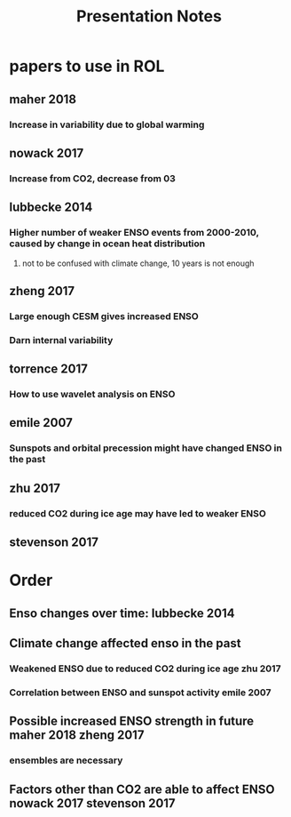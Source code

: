 #+TITLE: Presentation Notes

* papers to use in ROL
** maher 2018
*** Increase in variability due to global warming
** nowack 2017
*** Increase from CO2, decrease from 03
** lubbecke 2014
*** Higher number of weaker ENSO events from 2000-2010, caused by change in ocean heat distribution
**** not to be confused with climate change, 10 years is not enough
** zheng 2017
*** Large enough CESM gives increased ENSO
*** Darn internal variability
** torrence 2017
*** How to use wavelet analysis on ENSO
** emile 2007
*** Sunspots and orbital precession might have changed ENSO in the past
** zhu 2017
*** reduced CO2 during ice age may have led to weaker ENSO
** stevenson 2017

* Order
** Enso changes over time: lubbecke 2014
** Climate change affected enso in the past
*** Weakened ENSO due to reduced CO2 during ice age zhu 2017
*** Correlation between ENSO and sunspot activity emile 2007
** Possible increased ENSO strength in future maher 2018 zheng 2017
*** ensembles are necessary
** Factors other than CO2 are able to affect ENSO nowack 2017 stevenson 2017
